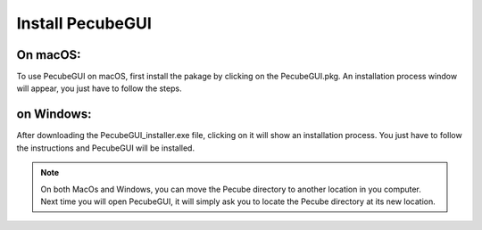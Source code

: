 .. _installation:

Install PecubeGUI
=================

On macOS:
---------

To use PecubeGUI on macOS, first install the pakage by clicking on the PecubeGUI.pkg.
An installation process window will appear, you just have to follow the steps.


on Windows:
-----------

After downloading the PecubeGUI_installer.exe file, clicking on it will show an installation process. You just have to follow the instructions and PecubeGUI will be installed.


.. note::
  On both MacOs and Windows, you can move the Pecube directory to another location in you computer. Next time you will open PecubeGUI, it will simply ask you to locate the Pecube directory at its new location.

